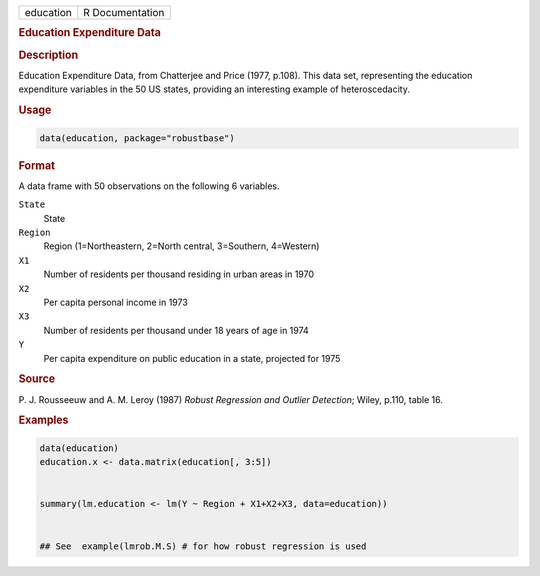 .. container::

   ========= ===============
   education R Documentation
   ========= ===============

   .. rubric:: Education Expenditure Data
      :name: education

   .. rubric:: Description
      :name: description

   Education Expenditure Data, from Chatterjee and Price (1977, p.108).
   This data set, representing the education expenditure variables in
   the 50 US states, providing an interesting example of
   heteroscedacity.

   .. rubric:: Usage
      :name: usage

   .. code:: R

      data(education, package="robustbase")

   .. rubric:: Format
      :name: format

   A data frame with 50 observations on the following 6 variables.

   ``State``
      State

   ``Region``
      Region (1=Northeastern, 2=North central, 3=Southern, 4=Western)

   ``X1``
      Number of residents per thousand residing in urban areas in 1970

   ``X2``
      Per capita personal income in 1973

   ``X3``
      Number of residents per thousand under 18 years of age in 1974

   ``Y``
      Per capita expenditure on public education in a state, projected
      for 1975

   .. rubric:: Source
      :name: source

   P. J. Rousseeuw and A. M. Leroy (1987) *Robust Regression and Outlier
   Detection*; Wiley, p.110, table 16.

   .. rubric:: Examples
      :name: examples

   .. code:: R

      data(education)
      education.x <- data.matrix(education[, 3:5])


      summary(lm.education <- lm(Y ~ Region + X1+X2+X3, data=education))


      ## See  example(lmrob.M.S) # for how robust regression is used
